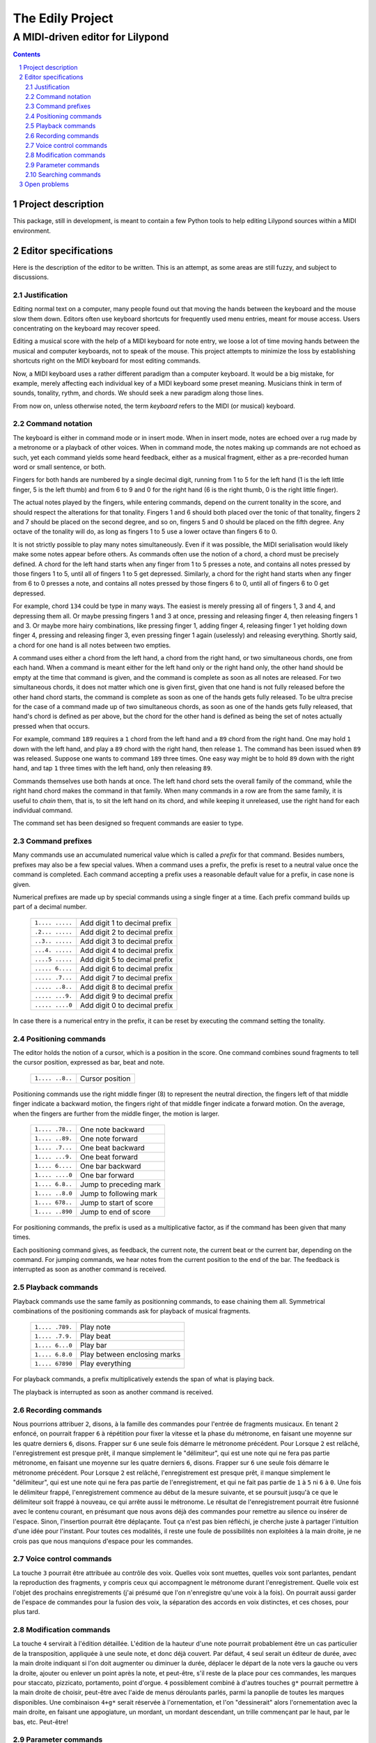 .. role:: code(strong)
.. role:: file(literal)

=================
The Edily Project
=================

---------------------------------
A MIDI-driven editor for Lilypond
---------------------------------

.. contents::
.. sectnum::

Project description
===================

This package, still in development, is meant to contain a few Python
tools to help editing Lilypond sources within a MIDI environment.

Editor specifications
=====================

Here is the description of the editor to be written.  This is an
attempt, as some areas are still fuzzy, and subject to discussions.

Justification
-------------

Editing normal text on a computer, many people found out that moving the
hands between the keyboard and the mouse slow them down.  Editors often
use keyboard shortcuts for frequently used menu entries, meant for mouse
access.  Users concentrating on the keyboard may recover speed.

Editing a musical score with the help of a MIDI keyboard for note entry,
we loose a lot of time moving hands between the musical and computer
keyboards, not to speak of the mouse.  This project attempts to minimize
the loss by establishing shortcuts right on the MIDI keyboard for most
editing commands.

Now, a MIDI keyboard uses a rather different paradigm than a computer
keyboard.  It would be a big mistake, for example, merely affecting each
individual key of a MIDI keyboard some preset meaning.  Musicians think
in term of sounds, tonality, rythm, and chords.  We should seek a new
paradigm along those lines.

From now on, unless otherwise noted, the term `keyboard` refers to the
MIDI (or musical) keyboard.

Command notation
----------------

The keyboard is either in command mode or in insert mode.  When in
insert mode, notes are echoed over a rug made by a metronome or a
playback of other voices.  When in command mode, the notes making up
commands are not echoed as such, yet each command yields some heard
feedback, either as a musical fragment, either as a pre-recorded human
word or small sentence, or both.

Fingers for both hands are numbered by a single decimal digit, running
from 1 to 5 for the left hand (1 is the left little finger, 5 is the
left thumb) and from 6 to 9 and 0 for the right hand (6 is the right
thumb, 0 is the right little finger).

The actual notes played by the fingers, while entering commands, depend
on the current tonality in the score, and should respect the alterations
for that tonality.  Fingers 1 and 6 should both placed over the tonic of
that tonality, fingers 2 and 7 should be placed on the second degree,
and so on, fingers 5 and 0 should be placed on the fifth degree.  Any
octave of the tonality will do, as long as fingers 1 to 5 use a lower
octave than fingers 6 to 0.

It is not strictly possible to play many notes simultaneously.  Even if
it was possible, the MIDI serialisation would likely make some notes
appear before others.  As commands often use the notion of a chord, a
chord must be precisely defined.  A chord for the left hand starts when
any finger from 1 to 5 presses a note, and contains all notes pressed
by those fingers 1 to 5, until all of fingers 1 to 5 get depressed.
Similarly, a chord for the right hand starts when any finger from 6 to 0
presses a note, and contains all notes pressed by those fingers 6 to 0,
until all of fingers 6 to 0 get depressed.

For example, chord ``134`` could be type in many ways.  The easiest is
merely pressing all of fingers 1, 3 and 4, and depressing them all.  Or
maybe pressing fingers 1 and 3 at once, pressing and releasing finger
4, then releasing fingers 1 and 3.  Or maybe more hairy combinations,
like pressing finger 1, adding finger 4, releasing finger 1 yet holding
down finger 4, pressing and releasing finger 3, even pressing finger 1
again (uselessly) and releasing everything.  Shortly said, a chord for
one hand is all notes between two empties.

A command uses either a chord from the left hand, a chord from the right
hand, or two simultaneous chords, one from each hand.  When a command is
meant either for the left hand only or the right hand only, the other
hand should be empty at the time that command is given, and the command
is complete as soon as all notes are released.  For two simultaneous
chords, it does not matter which one is given first, given that one hand
is not fully released before the other hand chord starts, the command is
complete as soon as one of the hands gets fully released.  To be ultra
precise for the case of a command made up of two simultaneous chords,
as soon as one of the hands gets fully released, that hand's chord is
defined as per above, but the chord for the other hand is defined as
being the set of notes actually pressed when that occurs.

For example, command ``189`` requires a ``1`` chord from the left hand
and a ``89`` chord from the right hand.  One may hold ``1`` down with
the left hand, and play a ``89`` chord with the right hand, then release
``1``.  The command has been issued when ``89`` was released.  Suppose
one wants to command ``189`` three times.  One easy way might be to hold
``89`` down with the right hand, and tap ``1`` three times with the left
hand, only then releasing ``89``.

Commands
themselves use both hands at once.  The left hand chord sets the overall
family of the command, while the right hand chord makes the command in
that family.  When many commands in a row are from the same family, it
is useful to `chain` them, that is, to sit the left hand on its chord,
and while keeping it unreleased, use the right hand for each individual
command.

The command set has been designed so frequent commands are easier to
type.

Command prefixes
----------------

Many commands use an accumulated numerical value which is called a
`prefix` for that command.  Besides numbers, prefixes may also be a few
special values.  When a command uses a prefix, the prefix is reset to
a neutral value once the command is completed.  Each command accepting
a prefix uses a reasonable default value for a prefix, in case none is
given.

Numerical prefixes are made up by special commands using a single finger
at a time.  Each prefix command builds up part of a decimal number.

  ===============   ==========================================================
  ``1.... .....``   Add digit 1 to decimal prefix
  ``.2... .....``   Add digit 2 to decimal prefix
  ``..3.. .....``   Add digit 3 to decimal prefix
  ``...4. .....``   Add digit 4 to decimal prefix
  ``....5 .....``   Add digit 5 to decimal prefix
  ``..... 6....``   Add digit 6 to decimal prefix
  ``..... .7...``   Add digit 7 to decimal prefix
  ``..... ..8..``   Add digit 8 to decimal prefix
  ``..... ...9.``   Add digit 9 to decimal prefix
  ``..... ....0``   Add digit 0 to decimal prefix
  ===============   ==========================================================

In case there is a numerical entry in the prefix, it can be reset by
executing the command setting the tonality.

Positioning commands
--------------------

The editor holds the notion of a cursor, which is a position in the
score.  One command combines sound fragments to tell the cursor
position, expressed as bar, beat and note.

  ===============   ==========================================================
  ``1.... ..8..``   Cursor position
  ===============   ==========================================================

Positioning commands use the right middle finger (8) to represent the
neutral direction, the fingers left of that middle finger indicate a
backward motion, the fingers right of that middle finger indicate a
forward motion.  On the average, when the fingers are further from the
middle finger, the motion is larger.

  ===============   ==========================================================
  ``1.... .78..``   One note backward
  ``1.... ..89.``   One note forward
  ``1.... .7...``   One beat backward
  ``1.... ...9.``   One beat forward
  ``1.... 6....``   One bar backward
  ``1.... ....0``   One bar forward
  ``1.... 6.8..``   Jump to preceding mark
  ``1.... ..8.0``   Jump to following mark
  ``1.... 678..``   Jump to start of score
  ``1.... ..890``   Jump to end of score
  ===============   ==========================================================

For positioning commands, the prefix is used as a multiplicative factor,
as if the command has been given that many times.

Each positioning command gives, as feedback, the current note, the
current beat or the current bar, depending on the command.  For jumping
commands, we hear notes from the current position to the end of the bar.
The feedback is interrupted as soon as another command is received.

Playback commands
-----------------

Playback commands use the same family as positionning commands, to ease
chaining them all.  Symmetrical combinations of the positioning commands
ask for playback of musical fragments.

  ===============   ==========================================================
  ``1.... .789.``   Play note
  ``1.... .7.9.``   Play beat
  ``1.... 6...0``   Play bar
  ``1.... 6.8.0``   Play between enclosing marks
  ``1.... 67890``   Play everything
  ===============   ==========================================================

For playback commands, a prefix multiplicatively extends the span of
what is playing back.

The playback is interrupted as soon as another command is received.

Recording commands
------------------

Nous pourrions attribuer ``2``, disons, à la famille des commandes
pour l'entrée de fragments musicaux.  En tenant ``2`` enfoncé, on
pourrait frapper ``6`` à répétition pour fixer la vitesse et la
phase du métronome, en faisant une moyenne sur les quatre derniers
``6``, disons.  Frapper sur ``6`` une seule fois démarre le métronome
précédent.  Pour Lorsque ``2`` est relâché, l'enregistrement
est presque prêt, il manque simplement le "délimiteur", qui
est une note qui ne fera pas partie métronome, en faisant une
moyenne sur les quatre derniers ``6``, disons.  Frapper sur ``6``
une seule fois démarre le métronome précédent.  Pour Lorsque
``2`` est relâché, l'enregistrement est presque prêt, il manque
simplement le "délimiteur", qui est une note qui ne fera pas partie de
l'enregistrement, et qui ne fait pas partie de ``1`` à ``5`` ni ``6``
à ``0``.  Une fois le délimiteur frappé, l'enregistrement commence
au début de la mesure suivante, et se poursuit jusqu'à ce que le
délimiteur soit frappé à nouveau, ce qui arrête aussi le métronome.
Le résultat de l'enregistrement pourrait être fusionné avec le
contenu courant, en présumant que nous avons déjà des commandes
pour remettre au silence ou insérer de l'espace.  Sinon, l'insertion
pourrait être déplaçante.  Tout ça n'est pas bien réfléchi, je
cherche juste à partager l'intuition d'une idée pour l'instant.
Pour toutes ces modalités, il reste une foule de possibilités non
exploitées à la main droite, je ne crois pas que nous manquions
d'espace pour les commandes.

Voice control commands
----------------------

La touche ``3`` pourrait être attribuée au contrôle des voix.  Quelles
voix sont muettes, quelles voix sont parlantes, pendant la reproduction
des fragments, y compris ceux qui accompagnent le métronome durant
l'enregistrement.  Quelle voix est l'objet des prochains enregistrements
(j'ai présumé que l'on n'enregistre qu'une voix à la fois).  On pourrait
aussi garder de l'espace de commandes pour la fusion des voix, la
séparation des accords en voix distinctes, et ces choses, pour plus
tard.

Modification commands
---------------------

La touche ``4`` servirait à l'édition détaillée.  L'édition de la
hauteur d'une note pourrait probablement être un cas particulier de
la transposition, appliquée à une seule note, et donc déjà couvert.
Par défaut, ``4`` seul serait un éditeur de durée, avec la main droite
indiquant si l'on doit augmenter ou diminuer la durée, déplacer le
départ de la note vers la gauche ou vers la droite, ajouter ou enlever
un point après la note, et peut-être, s'il reste de la place pour ces
commandes, les marques pour staccato, pizzicato, portamento, point
d'orgue. ``4`` possiblement combiné à d'autres touches ``g*`` pourrait
permettre à la main droite de choisir, peut-être avec l'aide de menus
déroulants parlés, parmi la panoplie de toutes les marques disponibles.
Une combinaison ``4+g*`` serait réservée à l'ornementation, et l'on
"dessinerait" alors l'ornementation avec la main droite, en faisant une
appogiature, un mordant, un mordant descendant, un trille commençant par
le haut, par le bas, etc.  Peut-être!

Parameter commands
------------------

La touche ``5``, seule ou combinée, serait réservée à tous les
méta-phénomènes d'édition.  Par exemple, pour déterminer les paramètres
globaux de la partition comme le nombre de temps d'une mesure, l'armure
de la clé (et possiblement la tonalité et le mode ancien aussi), et
d'autres choix généraux qui pourraient affecter le reste de l'édition.
J'aurais tendance à garder ``5`` seule (donc, le pouce de la main gauche
sans autre doigt de la main gauche) pour un système d'abréviation et de
macro-touches, où l'on pourrait définir diverses séquences, incluant ou
excluant des fragments musicaux.  Il faudrait que, dans le cas le plus
J'aurais tendance à garder ``5`` seule (donc, le pouce de la main gauche
sans autre doigt de la main gauche) pour un système d'abréviation et de
macro-touches, où l'on pourrait définir diverses séquences, incluant ou
excluant des fragments musicaux.  Il faudrait que, dans le cas le plus
simple, ``+5-5`` appelle le dernier macro défini, ou peut-être encore
plus utilement, répète la toute dernière modification quelle qu'elle
ait été.

Searching commands
------------------

Il serait probablement utile que ``+1+5`` soit utilisable pour
"fouiller" la partition à la recherche d'un fragment mélodique, ou
rythmique, ou les deux, transposé ou pas.  Ça serait souvent bien plus
simple que de passer par la partition et des numéros de mesure.

Open problems
=============

Il faudrait des commandes pour placer des marques ou les enlever,
bien sûr, l'identification de la marque serait obtenue d'un préfixe
numérique.  Peut-être que ces commandes, ainsi que toutes les commandes
reliées à des déplacements, utilisent des multi-touches à la main
gauche, mais dont ``1`` fait toujours partie.  (Par exemple, `éliminer`
ou `couper`, `coller`, `transposer`, etc.).  En passant, il faut la
modalité d'éliminer en remettant à blanc (au silence) sans déplacer la
suite des notes, aussi bien qu'une élimination déplaçante.

Tu devines sûrement que de spécifier le détail de la façon dont tout
ça doit fonctionner, c'est-à-dire aller bien plus loin que l'esquisse
rapide que j'ai faite dans ce message, est un assez gros travail en soi.
Une implantation devra suivre cette spécification, mais surtout, la
spécification devra être affinée et épurée par l'usage et l'expérience,
afin d'alléger les opérations les plus fréquentes.  Tout doit être assez
pleinement configurable par l'utilisateur, bien sûr, mais un peu comme
Emacs n'est pas tellement changé au niveau des fonctions de base, nous
avons intérêt à offrir une base convenablement songée et acceptable, si
nous voulons éviter une forte confusion par l'effet de la rédéfinition
complète des commandes, dans diverses directions, par des usagers qui
réfléchissent plus loin que nous le faisons.

Il y a aussi une mer de questions non résolues, et probablement non
encore posées.  Par exemple, une parmi bien d'autres, avec quel
dynamisme l'édition au clavier MIDI se répercute immédiatement dans
l'apparence de la partition Lilypond en train d'être éditée, et comment
on peut combiner efficacement une édition utilisant plus ou moins
simultanément les deux claviers.  Certaines questions et problèmes
risquent d'être difficiles, alors il faut aborder tout ça avec courage.

.. Historical notes
.. ================
